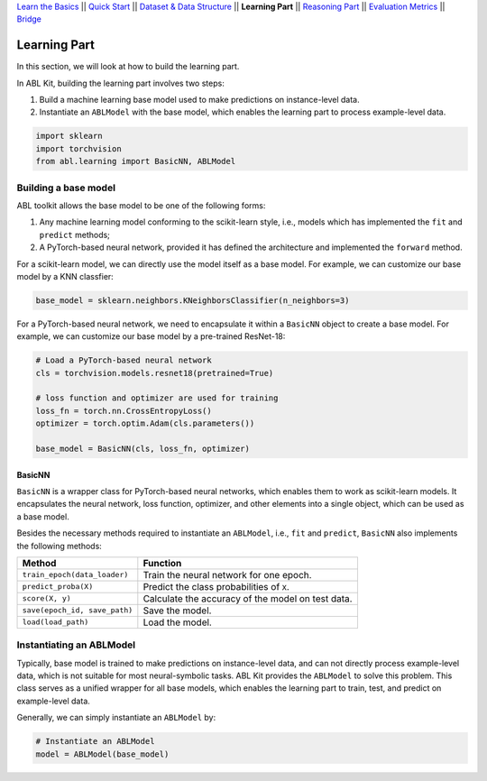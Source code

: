 `Learn the Basics <Basics.html>`_ ||
`Quick Start <Quick-Start.html>`_ ||
`Dataset & Data Structure <Datasets.html>`_ ||
**Learning Part** ||
`Reasoning Part <Reasoning.html>`_ ||
`Evaluation Metrics <Evaluation.html>`_ ||
`Bridge <Bridge.html>`_


Learning Part
=============

In this section, we will look at how to build the learning part. 

In ABL Kit, building the learning part involves two steps:

1. Build a machine learning base model used to make predictions on instance-level data.
2. Instantiate an ``ABLModel`` with the base model, which enables the learning part to process example-level data.

.. code:: python

    import sklearn
    import torchvision
    from abl.learning import BasicNN, ABLModel

Building a base model
---------------------

ABL toolkit allows the base model to be one of the following forms:  

1. Any machine learning model conforming to the scikit-learn style, i.e., models which has implemented the ``fit`` and ``predict`` methods; 

2. A PyTorch-based neural network, provided it has defined the architecture and implemented the ``forward`` method. 

For a scikit-learn model, we can directly use the model itself as a base model. For example, we can customize our base model by a KNN classfier:

.. code:: python

    base_model = sklearn.neighbors.KNeighborsClassifier(n_neighbors=3)

For a PyTorch-based neural network, we need to encapsulate it within a ``BasicNN`` object to create a base model. For example, we can customize our base model by a pre-trained ResNet-18:

.. code:: python

    # Load a PyTorch-based neural network
    cls = torchvision.models.resnet18(pretrained=True)

    # loss function and optimizer are used for training
    loss_fn = torch.nn.CrossEntropyLoss() 
    optimizer = torch.optim.Adam(cls.parameters())

    base_model = BasicNN(cls, loss_fn, optimizer)

BasicNN
^^^^^^^

``BasicNN`` is a wrapper class for PyTorch-based neural networks, which enables them to work as scikit-learn models. It encapsulates the neural network, loss function, optimizer, and other elements into a single object, which can be used as a base model. 

Besides the necessary methods required to instantiate an ``ABLModel``, i.e., ``fit`` and ``predict``, ``BasicNN`` also implements the following methods:

+-------------------------------+------------------------------------------+
| Method                        | Function                                 |
+===============================+==========================================+
| ``train_epoch(data_loader)``  | Train the neural network for one epoch.  |
+-------------------------------+------------------------------------------+
| ``predict_proba(X)``          | Predict the class probabilities of ``X``.|
+-------------------------------+------------------------------------------+
| ``score(X, y)``               | Calculate the accuracy of the model on   |
|                               | test data.                               |
+-------------------------------+------------------------------------------+
| ``save(epoch_id, save_path)`` | Save the model.                          |
+-------------------------------+------------------------------------------+
| ``load(load_path)``           | Load the model.                          |
+-------------------------------+------------------------------------------+

Instantiating an ABLModel
-------------------------

Typically, base model is trained to make predictions on instance-level data, and can not directly process example-level data, which is not suitable for most neural-symbolic tasks. ABL Kit provides the ``ABLModel`` to solve this problem. This class serves as a unified wrapper for all base models, which enables the learning part to train, test, and predict on example-level data.

Generally, we can simply instantiate an ``ABLModel`` by:

.. code:: python

    # Instantiate an ABLModel
    model = ABLModel(base_model)